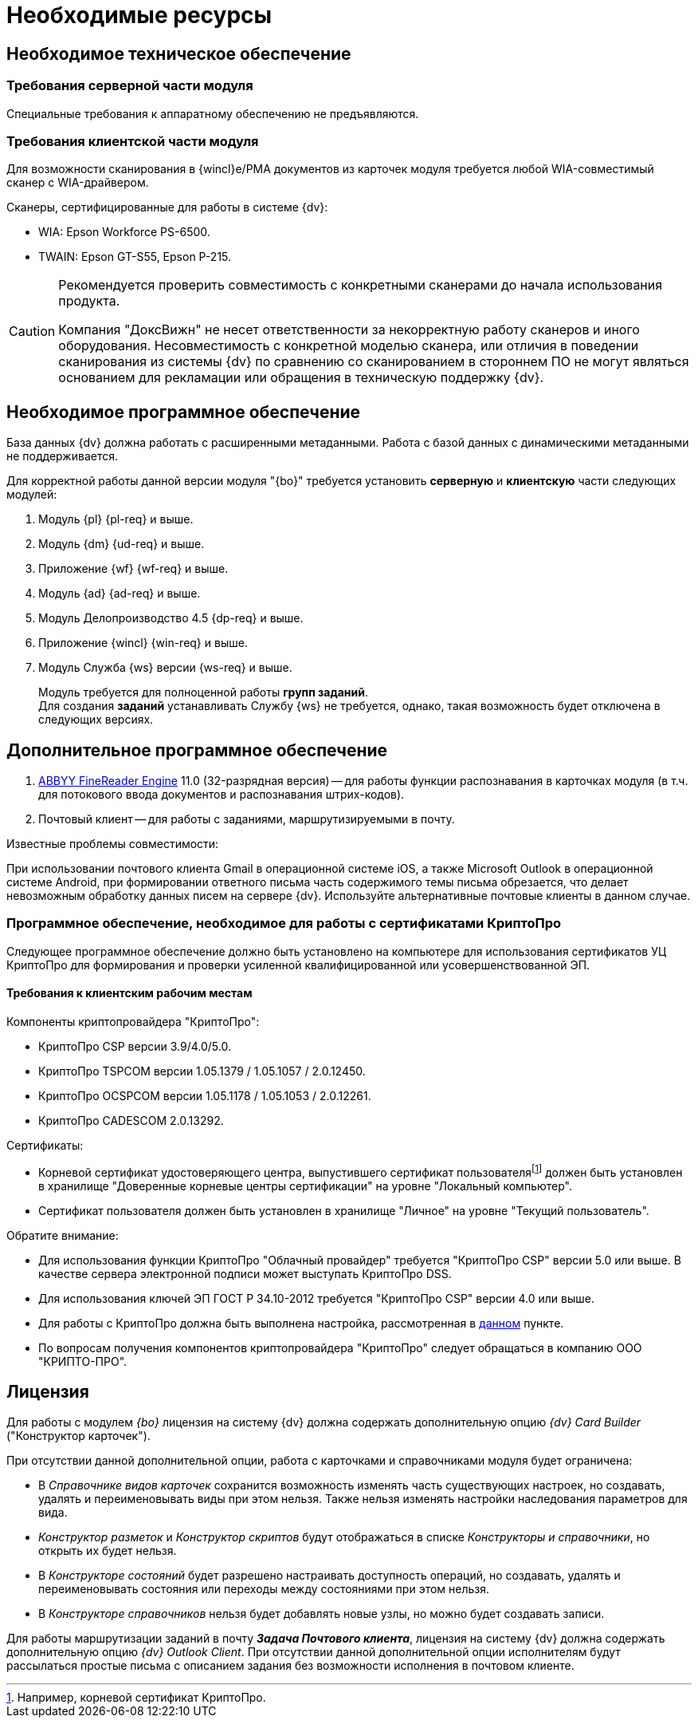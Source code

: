 = Необходимые ресурсы

[#hard]
== Необходимое техническое обеспечение

[#hard-server]
=== Требования серверной части модуля

Специальные требования к аппаратному обеспечению не предъявляются.

[#hard-client]
=== Требования клиентской части модуля

Для возможности сканирования в {wincl}е/РМА документов из карточек модуля требуется любой WIA-совместимый сканер с WIA-драйвером.

.Сканеры, сертифицированные для работы в системе {dv}:
* WIA: Epson Workforce PS-6500.
* TWAIN: Epson GT-S55, Epson P-215.

[CAUTION]
====
Рекомендуется проверить совместимость с конкретными сканерами до начала использования продукта.

Компания "ДоксВижн" не несет ответственности за некорректную работу сканеров и иного оборудования. Несовместимость с конкретной моделью сканера, или отличия в поведении сканирования из системы {dv} по сравнению со сканированием в стороннем ПО не могут являться основанием для рекламации или обращения в техническую поддержку {dv}.
====

[#soft]
== Необходимое программное обеспечение

База данных {dv} должна работать с расширенными метаданными. Работа с базой данных с динамическими метаданными не поддерживается.

Для корректной работы данной версии модуля "{bo}" требуется установить *серверную* и *клиентскую* части следующих модулей:

. Модуль {pl} {pl-req} и выше.
. Модуль {dm} {ud-req} и выше.
. Приложение {wf} {wf-req} и выше.
. Модуль {ad} {ad-req} и выше.
. Модуль Делопроизводство 4.5 {dp-req} и выше.
. Приложение {wincl} {win-req} и выше.
. Модуль Служба {ws} версии {ws-req} и выше.
+
Модуль требуется для полноценной работы *групп заданий*. +
Для создания *заданий* устанавливать Службу {ws} не требуется, однако, такая возможность будет отключена в следующих версиях.

[#additional]
== Дополнительное программное обеспечение

. xref:admin:prepare-abbyy.adoc[ABBYY FineReader Engine] 11.0 (32-разрядная версия) -- для работы функции распознавания в карточках модуля (в т.ч. для потокового ввода документов и распознавания штрих-кодов).
. Почтовый клиент -- для работы с заданиями, маршрутизируемыми в почту.

.Известные проблемы совместимости:
****
При использовании почтового клиента Gmail в операционной системе iOS, а также Microsoft Outlook в операционной системе Android, при формировании ответного письма часть содержимого темы письма обрезается, что делает невозможным обработку данных писем на сервере {dv}. Используйте альтернативные почтовые клиенты в данном случае.
****

[#crypto-pro]
=== Программное обеспечение, необходимое для работы с сертификатами КриптоПро

Следующее программное обеспечение должно быть установлено на компьютере для использования сертификатов УЦ КриптоПро для формирования и проверки усиленной квалифицированной или усовершенствованной ЭП.

[#crypto-client]
==== Требования к клиентским рабочим местам

.Компоненты криптопровайдера "КриптоПро":
* КриптоПро CSP версии 3.9/4.0/5.0.
* КриптоПро TSPCOM версии 1.05.1379 / 1.05.1057 / 2.0.12450.
* КриптоПро OCSPCOM версии 1.05.1178 / 1.05.1053 / 2.0.12261.
* КриптоПро CADESCOM 2.0.13292.

.Сертификаты:
* Корневой сертификат удостоверяющего центра, выпустившего сертификат пользователяfootnote:[Например, корневой сертификат КриптоПро.] должен быть установлен в хранилище "Доверенные корневые центры сертификации" на уровне "Локальный компьютер".
* Сертификат пользователя должен быть установлен в хранилище "Личное" на уровне "Текущий пользователь".

.Обратите внимание:
****
* Для использования функции КриптоПро "Облачный провайдер" требуется "КриптоПро CSP" версии 5.0 или выше. В качестве сервера электронной подписи может выступать КриптоПро DSS.
* Для использования ключей ЭП ГОСТ Р 34.10-2012 требуется "КриптоПро CSP" версии 4.0 или выше.
* Для работы с КриптоПро должна быть выполнена настройка, рассмотренная в xref:admin:prepare-cryptopro.adoc[данном] пункте.
* По вопросам получения компонентов криптопровайдера "КриптоПро" следует обращаться в компанию ООО "КРИПТО-ПРО".
****

[#license]
== Лицензия

Для работы с модулем _{bo}_ лицензия на систему {dv} должна содержать дополнительную опцию _{dv} Card Builder_ ("Конструктор карточек").

.При отсутствии данной дополнительной опции, работа с карточками и справочниками модуля будет ограничена:
* В _Справочнике видов карточек_ сохранится возможность изменять часть существующих настроек, но создавать, удалять и переименовывать виды при этом нельзя. Также нельзя изменять настройки наследования параметров для вида.
* _Конструктор разметок_ и _Конструктор скриптов_ будут отображаться в списке _Конструкторы и справочники_, но открыть их будет нельзя.
* В _Конструкторе состояний_ будет разрешено настраивать доступность операций, но создавать, удалять и переименовывать состояния или переходы между состояниями при этом нельзя.
* В _Конструкторе справочников_ нельзя будет добавлять новые узлы, но можно будет создавать записи.

[#routing]
Для работы маршрутизации заданий в почту *_Задача Почтового клиента_*, лицензия на систему {dv} должна содержать дополнительную опцию _{dv} Outlook Client_. При отсутствии данной дополнительной опции исполнителям будут рассылаться простые письма с описанием задания без возможности исполнения в почтовом клиенте.
